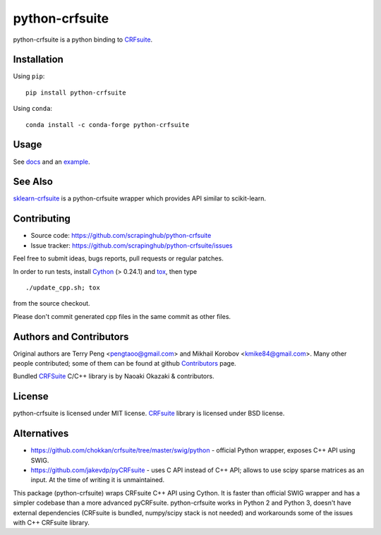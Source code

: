 ===============
python-crfsuite
===============

.. image:: https://travis-ci.org/scrapinghub/python-crfsuite.svg?branch=master
    :target: https://travis-ci.org/scrapinghub/python-crfsuite

.. image:: https://ci.appveyor.com/api/projects/status/uaq4sw8tc0oojr4v?svg=true
    :target: https://ci.appveyor.com/project/kmike/python-crfsuite-mhi5h

.. image:: https://img.shields.io/pypi/v/python-crfsuite.svg?style=flat-square
    :target: https://pypi.python.org/pypi/python-crfsuite
    :alt: pypi Version

.. image:: https://anaconda.org/conda-forge/python-crfsuite/badges/version.svg
    :target: https://anaconda.org/conda-forge/python-crfsuite
    :alt: conda Version

python-crfsuite is a python binding to CRFsuite_.

Installation
============

Using ``pip``::

    pip install python-crfsuite

Using ``conda``::

    conda install -c conda-forge python-crfsuite

Usage
=====

See docs_ and an example_.

.. _docs: http://python-crfsuite.rtfd.org/
.. _example: https://github.com/scrapinghub/python-crfsuite/blob/master/examples/CoNLL%202002.ipynb

See Also
========

sklearn-crfsuite_ is a python-crfsuite wrapper which provides
API similar to scikit-learn.

.. _sklearn-crfsuite: https://github.com/TeamHG-Memex/sklearn-crfsuite

Contributing
============

* Source code: https://github.com/scrapinghub/python-crfsuite
* Issue tracker: https://github.com/scrapinghub/python-crfsuite/issues

Feel free to submit ideas, bugs reports, pull requests or regular patches.

In order to run tests, install Cython_ (> 0.24.1)  and tox_, then type

::

    ./update_cpp.sh; tox

from the source checkout.

Please don't commit generated cpp files in the same commit as other files.

.. _Cython: http://cython.org/
.. _tox: http://tox.testrun.org

Authors and Contributors
========================

Original authors are Terry Peng <pengtaoo@gmail.com> and
Mikhail Korobov <kmike84@gmail.com>. Many other people contributed;
some of them can be found at github Contributors_ page.

Bundled CRFSuite_ C/C++ library is by Naoaki Okazaki & contributors.

.. _Contributors: https://github.com/scrapinghub/python-crfsuite/graphs/contributors

License
=======

python-crfsuite is licensed under MIT license.
CRFsuite_ library is licensed under BSD license.

.. _CRFsuite: https://github.com/chokkan/crfsuite

Alternatives
============

* https://github.com/chokkan/crfsuite/tree/master/swig/python - official
  Python wrapper, exposes C++ API using SWIG.
* https://github.com/jakevdp/pyCRFsuite - uses C API instead of C++ API;
  allows to use scipy sparse matrices as an input. At the time of writing
  it is unmaintained.

This package (python-crfsuite) wraps CRFsuite C++ API using Cython.
It is faster than official SWIG wrapper and has a simpler codebase than
a more advanced pyCRFsuite. python-crfsuite works in Python 2 and Python 3,
doesn't have external dependencies (CRFsuite is bundled, numpy/scipy stack
is not needed) and workarounds some of the issues with C++ CRFsuite library.

